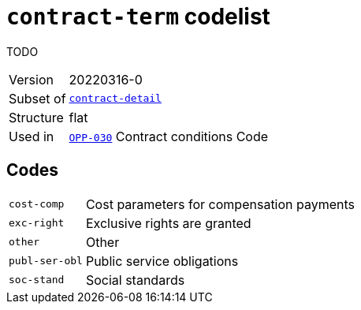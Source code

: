 = `contract-term` codelist
:navtitle: Codelists

TODO
[horizontal]
Version:: 20220316-0
Subset of:: xref:code-lists/contract-detail.adoc[`contract-detail`]
Structure:: flat
Used in:: xref:business-terms/OPP-030.adoc[`OPP-030`] Contract conditions Code

== Codes
[horizontal]
  `cost-comp`::: Cost parameters for compensation payments
  `exc-right`::: Exclusive rights are granted
  `other`::: Other
  `publ-ser-obl`::: Public service obligations
  `soc-stand`::: Social standards
